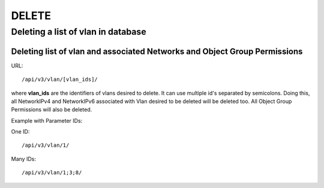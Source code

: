 DELETE
######

Deleting a list of vlan in database
***********************************

Deleting list of vlan and associated Networks and Object Group Permissions
==========================================================================

URL::

    /api/v3/vlan/[vlan_ids]/

where **vlan_ids** are the identifiers of vlans desired to delete. It can use multiple id's separated by semicolons. Doing this, all NetworkIPv4 and NetworkIPv6 associated with Vlan desired to be deleted will be deleted too. All Object Group Permissions will also be deleted.

Example with Parameter IDs:

One ID::

    /api/v3/vlan/1/

Many IDs::

    /api/v3/vlan/1;3;8/

